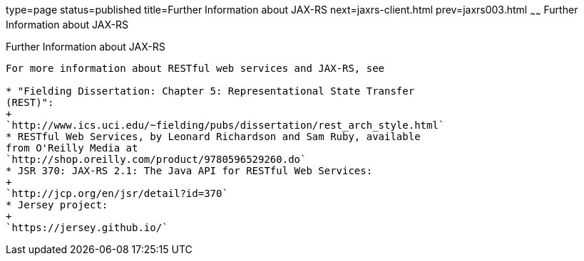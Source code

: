 type=page
status=published
title=Further Information about JAX-RS
next=jaxrs-client.html
prev=jaxrs003.html
~~~~~~
Further Information about JAX-RS
================================

[[GILIZ]][[further-information-about-jax-rs]]

Further Information about JAX-RS
--------------------------------

For more information about RESTful web services and JAX-RS, see

* "Fielding Dissertation: Chapter 5: Representational State Transfer
(REST)":
+
`http://www.ics.uci.edu/~fielding/pubs/dissertation/rest_arch_style.html`
* RESTful Web Services, by Leonard Richardson and Sam Ruby, available
from O'Reilly Media at
`http://shop.oreilly.com/product/9780596529260.do`
* JSR 370: JAX-RS 2.1: The Java API for RESTful Web Services:
+
`http://jcp.org/en/jsr/detail?id=370`
* Jersey project:
+
`https://jersey.github.io/`
